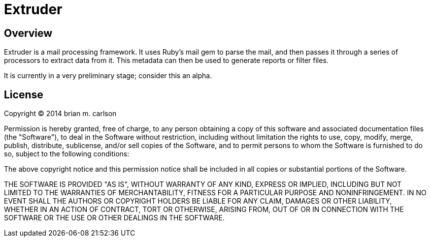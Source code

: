 Extruder
========

Overview
--------

Extruder is a mail processing framework.  It uses Ruby's mail gem to parse the
mail, and then passes it through a series of processors to extract data from it.
This metadata can then be used to generate reports or filter files.

It is currently in a very preliminary stage; consider this an alpha.

License
-------

Copyright © 2014 brian m. carlson

Permission is hereby granted, free of charge, to any person obtaining a copy
of this software and associated documentation files (the "Software"), to deal
in the Software without restriction, including without limitation the rights
to use, copy, modify, merge, publish, distribute, sublicense, and/or sell
copies of the Software, and to permit persons to whom the Software is
furnished to do so, subject to the following conditions:

The above copyright notice and this permission notice shall be included in
all copies or substantial portions of the Software.

THE SOFTWARE IS PROVIDED "AS IS", WITHOUT WARRANTY OF ANY KIND, EXPRESS OR
IMPLIED, INCLUDING BUT NOT LIMITED TO THE WARRANTIES OF MERCHANTABILITY,
FITNESS FOR A PARTICULAR PURPOSE AND NONINFRINGEMENT. IN NO EVENT SHALL THE
AUTHORS OR COPYRIGHT HOLDERS BE LIABLE FOR ANY CLAIM, DAMAGES OR OTHER
LIABILITY, WHETHER IN AN ACTION OF CONTRACT, TORT OR OTHERWISE, ARISING FROM,
OUT OF OR IN CONNECTION WITH THE SOFTWARE OR THE USE OR OTHER DEALINGS IN
THE SOFTWARE.
